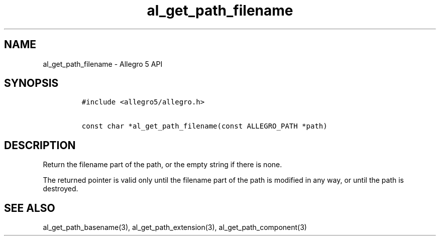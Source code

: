 .\" Automatically generated by Pandoc 2.11.4
.\"
.TH "al_get_path_filename" "3" "" "Allegro reference manual" ""
.hy
.SH NAME
.PP
al_get_path_filename - Allegro 5 API
.SH SYNOPSIS
.IP
.nf
\f[C]
#include <allegro5/allegro.h>

const char *al_get_path_filename(const ALLEGRO_PATH *path)
\f[R]
.fi
.SH DESCRIPTION
.PP
Return the filename part of the path, or the empty string if there is
none.
.PP
The returned pointer is valid only until the filename part of the path
is modified in any way, or until the path is destroyed.
.SH SEE ALSO
.PP
al_get_path_basename(3), al_get_path_extension(3),
al_get_path_component(3)

